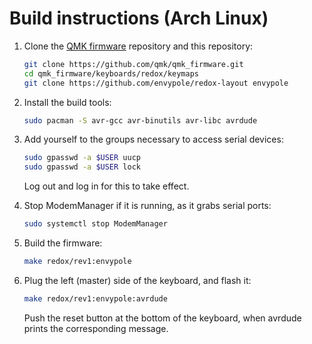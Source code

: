 * Build instructions (Arch Linux)

1. Clone the [[https://github.com/qmk/qmk_firmware][QMK firmware]] repository and this repository:
   #+BEGIN_SRC sh
     git clone https://github.com/qmk/qmk_firmware.git
     cd qmk_firmware/keyboards/redox/keymaps
     git clone https://github.com/envypole/redox-layout envypole
   #+END_SRC
2. Install the build tools:
   #+BEGIN_SRC sh
     sudo pacman -S avr-gcc avr-binutils avr-libc avrdude
   #+END_SRC
3. Add yourself to the groups necessary to access serial devices:
   #+BEGIN_SRC sh
     sudo gpasswd -a $USER uucp
     sudo gpasswd -a $USER lock
   #+END_SRC
   Log out and log in for this to take effect.
4. Stop ModemManager if it is running, as it grabs serial ports:
   #+BEGIN_SRC sh
     sudo systemctl stop ModemManager
   #+END_SRC
5. Build the firmware:
   #+BEGIN_SRC sh
     make redox/rev1:envypole
   #+END_SRC
6. Plug the left (master) side of the keyboard, and flash it:
   #+BEGIN_SRC sh
     make redox/rev1:envypole:avrdude
   #+END_SRC
   Push the reset button at the bottom of the keyboard, when avrdude prints the corresponding message.
